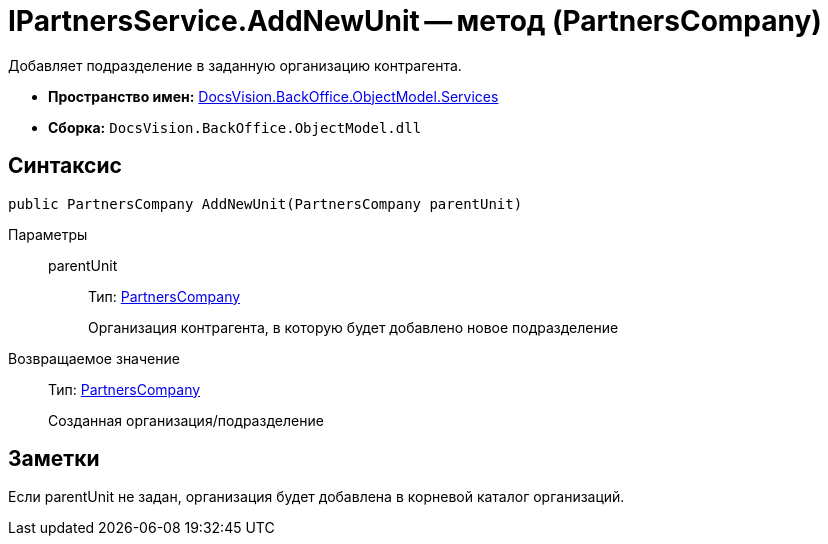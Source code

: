= IPartnersService.AddNewUnit -- метод (PartnersCompany)

Добавляет подразделение в заданную организацию контрагента.

* *Пространство имен:* xref:api/DocsVision/BackOffice/ObjectModel/Services/Services_NS.adoc[DocsVision.BackOffice.ObjectModel.Services]
* *Сборка:* `DocsVision.BackOffice.ObjectModel.dll`

== Синтаксис

[source,csharp]
----
public PartnersCompany AddNewUnit(PartnersCompany parentUnit)
----

Параметры::
parentUnit:::
Тип: xref:api/DocsVision/BackOffice/ObjectModel/PartnersCompany_CL.adoc[PartnersCompany]
+
Организация контрагента, в которую будет добавлено новое подразделение

Возвращаемое значение::
Тип: xref:api/DocsVision/BackOffice/ObjectModel/PartnersCompany_CL.adoc[PartnersCompany]
+
Созданная организация/подразделение

== Заметки

Если parentUnit не задан, организация будет добавлена в корневой каталог организаций.

